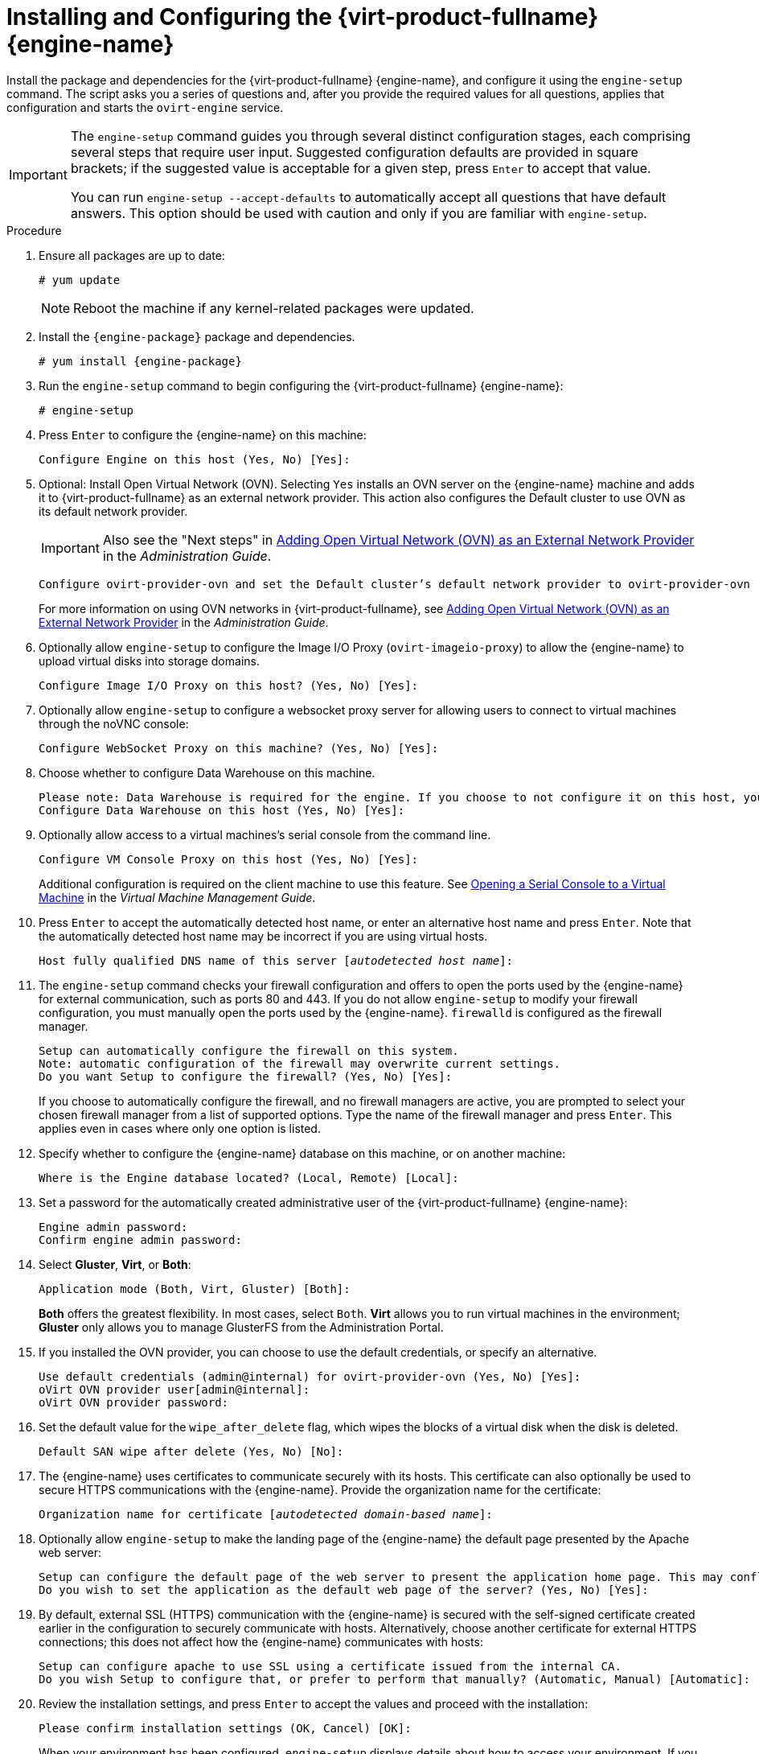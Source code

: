 [id='Configuring_the_Red_Hat_Virtualization_Manager_{context}']
= Installing and Configuring the {virt-product-fullname} {engine-name}

Install the package and dependencies for the {virt-product-fullname} {engine-name}, and configure it using the `engine-setup` command. The script asks you a series of questions and, after you provide the required values for all questions, applies that configuration and starts the `ovirt-engine` service.

[IMPORTANT]
====
The `engine-setup` command guides you through several distinct configuration stages, each comprising several steps that require user input. Suggested configuration defaults are provided in square brackets; if the suggested value is acceptable for a given step, press `Enter` to accept that value.

You can run `engine-setup --accept-defaults` to automatically accept all questions that have default answers. This option should be used with caution and only if you are familiar with `engine-setup`.
====


.Procedure

. Ensure all packages are up to date:
+
[options="nowrap" subs="normal"]
----
# yum update
----
+
[NOTE]
====
Reboot the machine if any kernel-related packages were updated.
====

. Install the `{engine-package}` package and dependencies.
+
[options="nowrap" subs="normal"]
----
# yum install {engine-package}
----

. Run the `engine-setup` command to begin configuring the {virt-product-fullname} {engine-name}:
+
[options="nowrap" subs="normal"]
----
# engine-setup
----

. Press `Enter` to configure the {engine-name} on this machine:
+
[options="nowrap" subs="normal"]
----
Configure Engine on this host (Yes, No) [Yes]:
----
. Optional: Install Open Virtual Network (OVN). Selecting `Yes` installs an OVN server on the {engine-name} machine and adds it to {virt-product-fullname} as an external network provider. This action also configures the Default cluster to use OVN as its default network provider.
+
[IMPORTANT]
====
Also see the "Next steps" in link:{URL_virt_product_docs}admin-guide/administration-guide.html[Adding Open Virtual Network (OVN) as an External Network Provider] in the _Administration Guide_.
====
+
[options="nowrap" subs="normal"]
----
Configure ovirt-provider-ovn and set the Default cluster's default network provider to ovirt-provider-ovn (non-Default clusters may be configured with an OVN provider after installation) (Yes, No) [Yes]:
----
+
For more information on using OVN networks in {virt-product-fullname}, see link:{URL_virt_product_docs}admin-guide/administration-guide.html[Adding Open Virtual Network (OVN) as an External Network Provider] in the _Administration Guide_.

. Optionally allow `engine-setup` to configure the Image I/O Proxy (`ovirt-imageio-proxy`) to allow the {engine-name} to upload virtual disks into storage domains.
+
[options="nowrap" subs="normal"]
----
Configure Image I/O Proxy on this host? (Yes, No) [Yes]:
----

. Optionally allow `engine-setup` to configure a websocket proxy server for allowing users to connect to virtual machines through the noVNC console:
+
[options="nowrap" subs="normal"]
----
Configure WebSocket Proxy on this machine? (Yes, No) [Yes]:
----
ifdef::SM_remoteDB_deploy[]
+
To configure the websocket proxy on a remote server, answer `No` and see xref:Installing_the_Websocket_Proxy_on_a_different_host_SM_remoteDB_deploy[] after completing the {engine-name} configuration.
endif::SM_remoteDB_deploy[]
+
ifdef::rhv-doc[]
[IMPORTANT]
====
The websocket proxy and noVNC are Technology Preview features only. Technology Preview features are not supported with Red Hat production service-level agreements (SLAs) and might not be functionally complete, and Red Hat does not recommend using them for production. These features provide early access to upcoming product features, enabling customers to test functionality and provide feedback during the development process. For more information see link:https://access.redhat.com/support/offerings/techpreview/[Red Hat Technology Preview Features Support Scope].
====
endif::[]

. Choose whether to configure Data Warehouse on this machine.
+
[options="nowrap" subs="normal"]
----
Please note: Data Warehouse is required for the engine. If you choose to not configure it on this host, you have to configure it on a remote host, and then configure the engine on this host so that it can access the database of the remote Data Warehouse host.
Configure Data Warehouse on this host (Yes, No) [Yes]:
----
ifdef::SM_remoteDB_deploy[]
To configure Data Warehouse on a remote server, answer `No` and see xref:Installing_and_Configuring_Data_Warehouse_on_a_Separate_Machine_install_RHVM[] after completing the {engine-name} configuration.
endif::SM_remoteDB_deploy[]

. Optionally allow access to a virtual machines's serial console from the command line.
+
[options="nowrap" subs="normal"]
----
Configure VM Console Proxy on this host (Yes, No) [Yes]:
----
Additional configuration is required on the client machine to use this feature. See link:{URL_virt_product_docs}vmm-guide/Virtual_Machine_Management_Guide.html#Opening_a_Serial_Console_to_a_Virtual_Machine[Opening a Serial Console to a Virtual Machine] in the _Virtual Machine Management Guide_.

. Press `Enter` to accept the automatically detected host name, or enter an alternative host name and press `Enter`. Note that the automatically detected host name may be incorrect if you are using virtual hosts.
+
[options="nowrap" subs="normal"]
----
Host fully qualified DNS name of this server [_autodetected host name_]:
----

. The `engine-setup` command checks your firewall configuration and offers to open the ports used by the {engine-name} for external communication, such as ports 80 and 443. If you do not allow `engine-setup` to modify your firewall configuration, you must manually open the ports used by the {engine-name}. `firewalld` is configured as the firewall manager.
+
[options="nowrap" subs="normal"]
----
Setup can automatically configure the firewall on this system.
Note: automatic configuration of the firewall may overwrite current settings.
Do you want Setup to configure the firewall? (Yes, No) [Yes]:
----
+
If you choose to automatically configure the firewall, and no firewall managers are active, you are prompted to select your chosen firewall manager from a list of supported options. Type the name of the firewall manager and press `Enter`. This applies even in cases where only one option is listed.
+
ifdef::SM_localDB_deploy[]
//Only appears if you answer Yes to installing DWH on the {engine-name}
. Specify whether to configure the Data Warehouse database on this machine, or on another machine:
+
[options="nowrap" subs="normal"]
----
Where is the DWH database located? (Local, Remote) [Local]:
----

** If you select `Local`, the `engine-setup` script can configure your database automatically (including adding a user and a database), or it can connect to a preconfigured local database:
+
[options="nowrap" subs="normal"]
----
Setup can configure the local postgresql server automatically for the DWH to run. This may conflict with existing applications.
Would you like Setup to automatically configure postgresql and create DWH database, or prefer to perform that manually? (Automatic, Manual) [Automatic]:
----
+
*** If you select `Automatic` by pressing `Enter`, no further action is required here.
*** If you select `Manual`, input the following values for the manually configured local database:
+
[options="nowrap" subs="normal"]
----
DWH database secured connection (Yes, No) [No]:
DWH database name [ovirt_engine_history]:
DWH database user [ovirt_engine_history]:
DWH database password:
----
+
[NOTE]
====
`engine-setup` requests these values after the {engine-name} database is configured in the next step.
====

** If you select `Remote` (for example, if you are installing the Data Warehouse service on the {engine-name} machine, but have configured a remote Data Warehouse database), input the following values for the remote database server:
+
[options="nowrap" subs="normal"]
----
DWH database host [localhost]:
DWH database port [5432]:
DWH database secured connection (Yes, No) [No]:
DWH database name [ovirt_engine_history]:
DWH database user [ovirt_engine_history]:
DWH database password:
----
+
[NOTE]
====
`engine-setup` requests these values after the {engine-name} database is configured in the next step.
====
endif::SM_localDB_deploy[]

. Specify whether to configure the {engine-name} database on this machine, or on another machine:
+
[options="nowrap" subs="normal"]
----
Where is the Engine database located? (Local, Remote) [Local]:
----

ifdef::SM_localDB_deploy[]
** If you select `Local`, the `engine-setup` command can configure your database automatically (including adding a user and a database), or it can connect to a preconfigured local database:
+
[options="nowrap" subs="normal"]
----
Setup can configure the local postgresql server automatically for the engine to run. This may conflict with existing applications.
Would you like Setup to automatically configure postgresql and create Engine database, or prefer to perform that manually? (Automatic, Manual) [Automatic]:
----

***  If you select `Automatic` by pressing `Enter`, no further action is required here.
*** If you select `Manual`, input the following values for the manually configured local database:
+
[options="nowrap" subs="normal"]
----
Engine database secured connection (Yes, No) [No]:
Engine database name [engine]:
Engine database user [engine]:
Engine database password:
----
endif::SM_localDB_deploy[]

ifdef::SM_remoteDB_deploy[]
** If you select `Remote`, input the following values for the preconfigured remote database server. Replace `localhost` with the ip address or FQDN of the remote database server:
+
[options="nowrap" subs="normal"]
----
Engine database host [localhost]:
Engine database port [5432]:
Engine database secured connection (Yes, No) [No]:
Engine database name [engine]:
Engine database user [engine]:
Engine database password:
----
endif::SM_remoteDB_deploy[]

. Set a password for the automatically created administrative user of the {virt-product-fullname} {engine-name}:
+
[options="nowrap" subs="normal"]
----
Engine admin password:
Confirm engine admin password:
----

. Select *Gluster*, *Virt*, or *Both*:
+
[options="nowrap" subs="normal"]
----
Application mode (Both, Virt, Gluster) [Both]:
----
*Both* offers the greatest flexibility. In most cases, select `Both`. *Virt* allows you to run virtual machines in the environment; *Gluster* only allows you to manage GlusterFS from the Administration Portal.

. If you installed the OVN provider, you can choose to use the default credentials, or specify an alternative.
+
[options="nowrap" subs="normal"]
----
Use default credentials (admin@internal) for ovirt-provider-ovn (Yes, No) [Yes]:
oVirt OVN provider user[admin@internal]:
oVirt OVN provider password:
----

. Set the default value for the `wipe_after_delete` flag, which wipes the blocks of a virtual disk when the disk is deleted.
+
[options="nowrap" subs="normal"]
----
Default SAN wipe after delete (Yes, No) [No]:
----

. The {engine-name} uses certificates to communicate securely with its hosts. This certificate can also optionally be used to secure HTTPS communications with the {engine-name}. Provide the organization name for the certificate:
+
[options="nowrap" subs="normal"]
----
Organization name for certificate [_autodetected domain-based name_]:
----

. Optionally allow `engine-setup` to make the landing page of the {engine-name} the default page presented by the Apache web server:
+
[options="nowrap" subs="normal"]
----
Setup can configure the default page of the web server to present the application home page. This may conflict with existing applications.
Do you wish to set the application as the default web page of the server? (Yes, No) [Yes]:
----

. By default, external SSL (HTTPS) communication with the {engine-name} is secured with the self-signed certificate created earlier in the configuration to securely communicate with hosts. Alternatively, choose another certificate for external HTTPS connections; this does not affect how the {engine-name} communicates with hosts:
+
[options="nowrap" subs="normal"]
----
Setup can configure apache to use SSL using a certificate issued from the internal CA.
Do you wish Setup to configure that, or prefer to perform that manually? (Automatic, Manual) [Automatic]:
----
+
ifdef::SM_localDB_deploy[]
//Only appears if you answer Yes to installing DWH on the {engine-name} machine
. Choose how long Data Warehouse will retain collected data:
+
[options="nowrap" subs="normal"]
----
Please choose Data Warehouse sampling scale:
(1) Basic
(2) Full
(1, 2)[1]:
----
`Full` uses the default values for the data storage settings listed in the link:{URL_virt_product_docs}data-warehouse/Data_Warehouse_Guide.html#Application_Settings_for_the_Data_Warehouse_service_in_ovirt-engine-dwhd_file[_Data Warehouse Guide_] (recommended when Data Warehouse is installed on a remote server).
+
`Basic` reduces the values of `DWH_TABLES_KEEP_HOURLY` to `720` and `DWH_TABLES_KEEP_DAILY` to `0`, easing the load on the {engine-name} machine. Use `Basic` when the {engine-name} and Data Warehouse are installed on the same machine.
endif::SM_localDB_deploy[]
. Review the installation settings, and press `Enter` to accept the values and proceed with the installation:
+
[options="nowrap" subs="normal"]
----
Please confirm installation settings (OK, Cancel) [OK]:
----

+
When your environment has been configured, `engine-setup` displays details about how to access your environment. If you chose to manually configure the firewall, `engine-setup` provides a custom list of ports that need to be opened, based on the options selected during setup. `engine-setup` also saves your answers to a file that can be used to reconfigure the {engine-name} using the same values, and outputs the location of the log file for the {virt-product-fullname} {engine-name} configuration process.

. If you intend to link your {virt-product-fullname} environment with a directory server, configure the date and time to synchronize with the system clock used by the directory server to avoid unexpected account expiry issues. See link:{URL_rhel_docs_legacy}html/System_Administrators_Guide/chap-Configuring_the_Date_and_Time.html#sect-Configuring_the_Date_and_Time-timedatectl-NTP[Synchronizing the System Clock with a Remote Server] in the _{enterprise-linux} System Administrator's Guide_ for more information.

. Install the certificate authority according to the instructions provided by your browser. You can get the certificate authority's certificate by navigating to `http://_manager-fqdn_/ovirt-engine/services/pki-resource?resource=ca-certificate&amp;format=X509-PEM-CA`, replacing _manager-fqdn_ with the FQDN that you provided during the installation.

